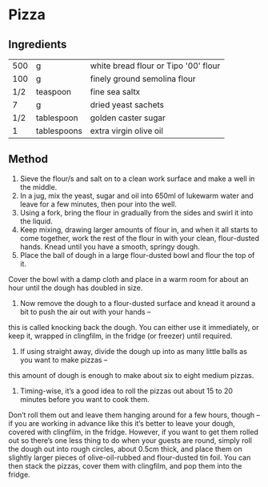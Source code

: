 #+STARTUP: overview

* Pizza
** Ingredients
| 500 | g           | white bread flour or Tipo '00' flour |
| 100 | g           | finely ground semolina flour         |
| 1/2 | teaspoon    | fine sea saltx                       |
|   7 | g           | dried yeast sachets                  |
| 1/2 | tablespoon  | golden caster sugar                  |
|   1 | tablespoons | extra virgin olive oil               |

** Method
1. Sieve the flour/s and salt on to a clean work surface and make a well in the middle.
2. In a jug, mix the yeast, sugar and oil into 650ml of lukewarm water and leave for a few minutes, then pour into the well.
3. Using a fork, bring the flour in gradually from the sides and swirl it into the liquid. 
4. Keep mixing, drawing larger amounts of flour in, and when it all starts to come together, work the rest of the flour in with your clean, flour-dusted hands. Knead until you have a smooth, springy dough.
7. Place the ball of dough in a large flour-dusted bowl and flour the top of it. 
Cover the bowl with a damp cloth and place in a warm room for about an hour until the dough has doubled in size.
8. Now remove the dough to a flour-dusted surface and knead it around a bit to push the air out with your hands – 
this is called knocking back the dough. You can either use it immediately, or keep it, wrapped in clingfilm, in the fridge (or freezer) until required.
9. If using straight away, divide the dough up into as many little balls as you want to make pizzas – 
this amount of dough is enough to make about six to eight medium pizzas.
10. Timing-wise, it’s a good idea to roll the pizzas out about 15 to 20 minutes before you want to cook them. 
Don’t roll them out and leave them hanging around for a few hours,
though – if you are working in advance like this it’s better to leave your
dough, covered with clingfilm, in the fridge. However, if you want to get them rolled out so there’s
one less thing to do when your guests are round, simply roll the dough
out into rough circles, about 0.5cm thick, and place them on slightly
larger pieces of olive-oil-rubbed and flour-dusted tin foil. 
You can then stack the pizzas, cover them with clingfilm, and pop them into the fridge.
